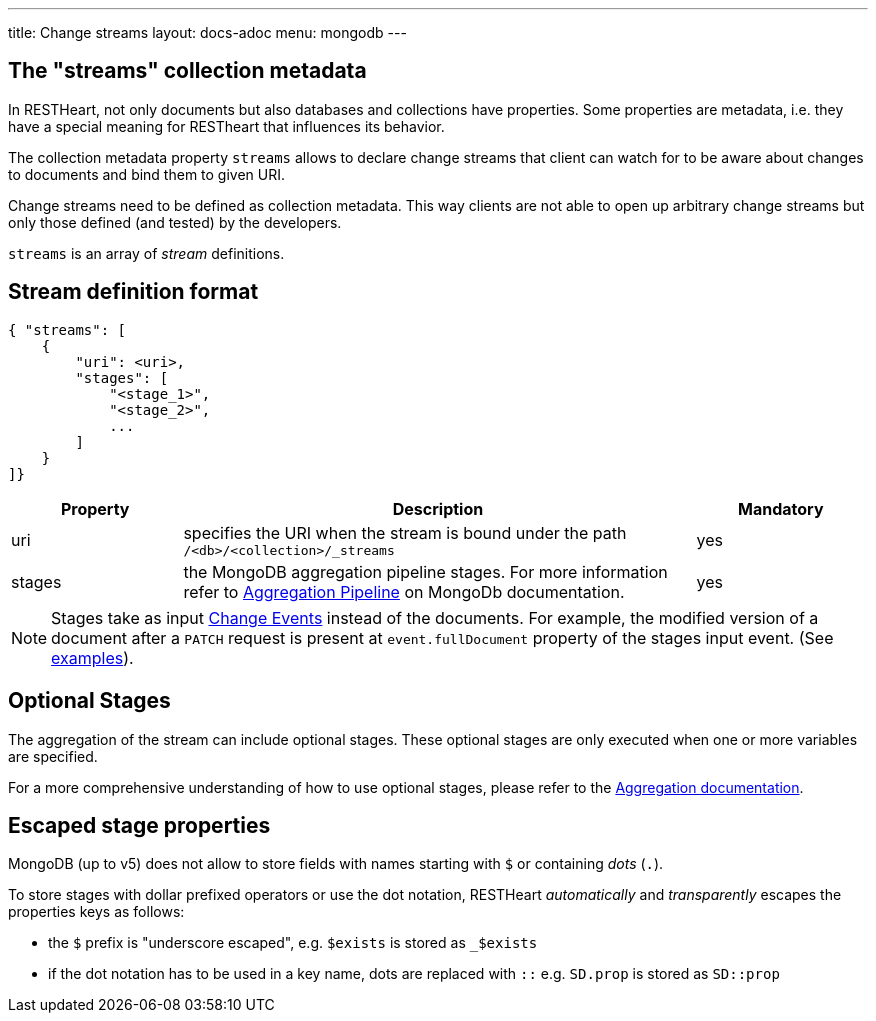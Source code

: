 ---
title: Change streams
layout: docs-adoc
menu: mongodb
---

== The "streams" collection metadata

In RESTHeart, not only documents but also databases and collections have
properties. Some properties are metadata, i.e. they have a special
meaning for RESTheart that influences its behavior.

The collection metadata property `streams` allows to declare change streams that client can watch for to be aware about changes to documents and bind them to given URI.

Change streams need to be defined as collection metadata. This way clients are not able to open up arbitrary change streams but only those defined (and tested) by the developers.

`streams` is an array of _stream_ definitions.

== Stream definition format

```json
{ "streams": [
    {
        "uri": <uri>,
        "stages": [
            "<stage_1>",
            "<stage_2>",
            ...
        ]
    }
]}
```

[options="header"]
[cols="1,3,1"]
|===
|Property |Description |Mandatory
|uri
|specifies the URI when the stream is bound under the path `/<db>/<collection>/_streams`
|yes
|stages
|the MongoDB aggregation pipeline stages. For more information refer to link:https://docs.mongodb.org/manual/core/aggregation-pipeline/[Aggregation Pipeline] on MongoDb documentation.
|yes
|===

NOTE: Stages take as input link:https://docs.mongodb.com/manual/reference/change-events/[Change Events] instead of the documents. For example, the modified version of a document after a `PATCH` request is present at `event.fullDocument` property of the stages input event. (See link:/docs/mongodb-websocket/examples[examples]).

== Optional Stages

The aggregation of the stream can include optional stages. These optional stages are only executed when one or more variables are specified.

For a more comprehensive understanding of how to use optional stages, please refer to the link:/docs/mongodb-rest/aggregations#optional-stages[Aggregation documentation].

== Escaped stage properties

MongoDB (up to v5) does not allow to store fields with names starting with `$` or
containing _dots_ (`.`).

To store stages with dollar prefixed operators or use
the dot notation, RESTHeart _automatically_ and _transparently_ escapes
the properties keys as follows:

- the `$` prefix is "underscore escaped", e.g. `$exists` is stored as `_$exists`
- if the dot notation has to be used in a key name, dots are replaced with `::` e.g. `SD.prop` is stored as `SD::prop`